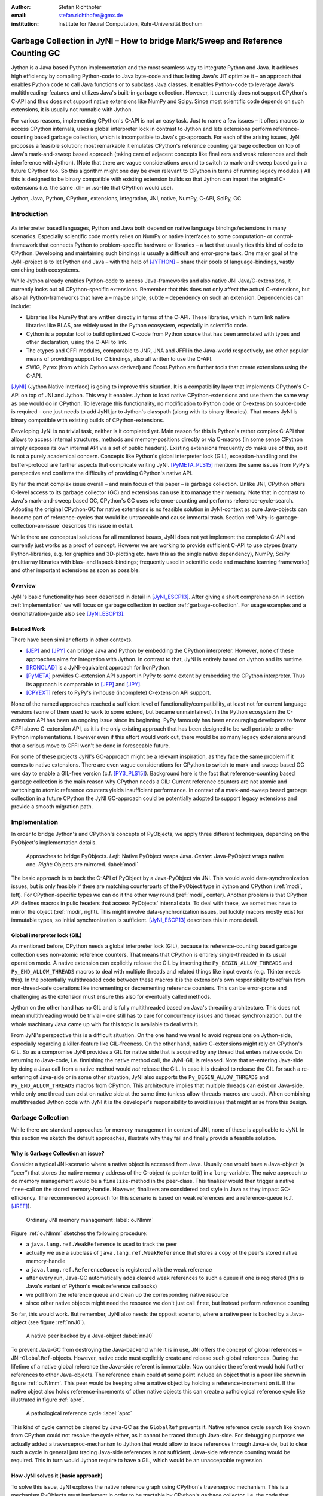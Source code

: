 :author: Stefan Richthofer
:email: stefan.richthofer@gmx.de
:institution: Institute for Neural Computation, Ruhr-Universität Bochum

-------------------------------------------------------------------------------
Garbage Collection in JyNI – How to bridge Mark/Sweep and Reference Counting GC
-------------------------------------------------------------------------------

.. class:: abstract

   Jython is a Java based Python implementation and the most seamless way to
   integrate Python and Java. It achieves high efficiency by compiling
   Python-code to Java byte-code and thus letting Java's JIT optimize it – an
   approach that enables Python code to call Java functions or to subclass
   Java classes. It enables Python-code to leverage Java's
   multithreading-features and utilizes Java's built-in garbage collection.
   However, it currently does not support CPython's C-API and thus does not
   support native extensions like NumPy and Scipy. Since most scientific code
   depends on such extensions, it is usually not runnable with Jython.

   For various reasons, implementing CPython's C-API is not an easy task.
   Just to name a few issues – it offers macros to access CPython internals,
   uses a global interpreter lock in contrast to Jython and lets extensions
   perform reference-counting based garbage collection, which is incompatible
   to Java's gc-approach. For each of the arising issues, JyNI proposes a
   feasible solution; most remarkable it emulates CPython's reference counting
   garbage collection on top of Java's mark-and-sweep based approach (taking
   care of adjacent concepts like finalizers and weak references and their
   interference with Jython). (Note that there are vague considerations around
   to switch to mark-and-sweep based gc in a future CPython too. So this
   algorithm might one day be even relevant to CPython in terms of running
   legacy modules.) All this is designed to be binary compatible with existing
   extension builds so that Jython can import the original C-extensions (i.e.
   the same .dll- or .so-file that CPython would use).


.. class:: keywords

   Jython, Java, Python, CPython, extensions, integration, JNI, native, NumPy, C-API, SciPy, GC

Introduction
------------

.. figure:: JyNILogo2.png
   :figclass: h
   :scale: 25%

As interpreter based languages, Python and Java both depend on native language bindings/extensions in many scenarios. Especially scientific code mostly relies on NumPy or native interfaces to some computation- or control-framework that connects Python to problem-specific hardware or libraries – a fact that usually ties this kind of code to CPython.
Developing and maintaining such bindings is usually a difficult and error-prone task. One major goal of the JyNI-project is to let Python and Java – with the help of [JYTHON]_ – share their pools of language-bindings, vastly enriching both ecosystems.

While Jython already enables Python-code to access Java-frameworks and also native JNI Java/C-extensions, it currently locks out all CPython-specific extensions. Remember that this does not only affect the actual C-extensions, but also all Python-frameworks that have a – maybe single, subtle – dependency on such an extension. Dependencies can include:

* Libraries like NumPy that are written directly in terms of the C-API. These libraries, which in turn link native libraries like BLAS, are widely used in the Python ecosystem, especially in scientific code.

* Cython is a popular tool to build optimized C-code from Python source that has been annotated with types and other declaration, using the C-API to link.

* The ctypes and CFFI modules, comparable to JNR, JNA and JFFI in the Java-world respectively, are other popular means of providing support for C bindings, also all written to use the C-API.

* SWIG, Pyrex (from which Cython was derived) and Boost.Python are further tools that create extensions using the C-API.

[JyNI]_ (Jython Native Interface) is going to improve this situation. It is a compatibility layer that implements CPython's C-API on top of JNI and Jython. This way it enables Jython to load native CPython-extensions and use them the same way as one would do in CPython. To leverage this functionality, no modification to Python code or C-extension source-code is required – one just needs to add JyNI.jar to Jython's classpath (along with its binary libraries). That means JyNI is binary compatible with existing builds of CPython-extensions.
 
Developing JyNI is no trivial task, neither is it completed yet. Main reason for this is Python's rather complex C-API that allows to access internal structures, methods and memory-positions directly or via C-macros (in some sense CPython simply exposes its own internal API via a set of public headers). Existing extensions frequently *do* make use of this, so it is not a purely academical concern. Concepts like Python's global interpreter lock (GIL), exception-handling and the buffer-protocol are further aspects that complicate writing JyNI. [PyMETA_PLS15]_ mentions the same issues from PyPy's perspective and confirms the difficulty of providing CPython's native API.

By far the most complex issue overall – and main focus of this paper – is garbage collection. Unlike JNI, CPython offers C-level access to its garbage collector (GC) and extensions can use it to manage their memory. Note that in contrast to Java's mark-and-sweep based GC, CPython's GC uses reference-counting and performs reference-cycle-search. Adopting the original CPython-GC for native extensions is no feasible solution in JyNI-context as pure Java-objects can become part of reference-cycles that would be untraceable and cause immortal trash. Section :ref:`why-is-garbage-collection-an-issue` describes this issue in detail.

.. Further we plan to have a GIL-free mode. Note that CPython mainly needs the GIL, because reference 
   counters are not atomic. Our GIL-free mode would completely substitutes extensions' reference 
   counting by Java-GC. However this mode can break some extensions depending on how they internally 
   use Python-references. It additionally will have an increased demand on reference-handles on Java 
   side, so developers must consider for each extension individually whether GIL-free mode is feasible 
   and valuable (JyNI will presumably allow to set this mode per-extension).

While there are conceptual solutions for all mentioned issues, JyNI does not yet implement the complete C-API and currently just works as a proof of concept. However we are working to provide sufficient C-API to use ctypes (many Python-libraries, e.g. for graphics and 3D-plotting etc. have this as the single native dependency), NumPy, SciPy (multiarray libraries with blas- and lapack-bindings; frequently used in scientific code and machine learning frameworks) and other important extensions as soon as possible.

Overview
........

JyNI's basic functionality has been described in detail in [JyNI_ESCP13]_. After giving a short comprehension in section :ref:`implementation` we will focus on garbage collection in section :ref:`garbage-collection`. For usage examples and a demonstration-guide also see [JyNI_ESCP13]_.


Related Work
............
 
There have been similar efforts in other contexts.

* [JEP]_ and [JPY]_ can bridge Java and Python by embedding the CPython interpreter. However, none of 
  these approaches aims for integration with Jython. In contrast to that, JyNI is entirely based on 
  Jython and its runtime.

* [IRONCLAD]_ is a JyNI-equivalent approach for IronPython.

* [PyMETA]_ provides C-extension API support in PyPy to some extent by embedding the CPython 
  interpreter. Thus its approach is comparable to [JEP]_ and [JPY]_.

* [CPYEXT]_ refers to PyPy's in-house (incomplete) C-extension API support.

None of the named approaches reached a sufficient level of functionality/compatibility, at least not for current language versions (some of them used to work to some extend, but became unmaintained). In the Python ecosystem the C-extension API has been an ongoing issue since its beginning. PyPy famously has been encouraging developers to favor CFFI above C-extension API, as it is the only existing approach that has been designed to be well portable to other Python implementations. However even if this effort would work out, there would be so many legacy extensions around that a serious move to CFFI won't be done in foreseeable future.

For some of these projects JyNI's GC-approach might be a relevant inspiration, as they face the same problem if it comes to native extensions. There are even vague considerations for CPython to switch to mark-and-sweep based GC one day to enable a GIL-free version (c.f. [PY3_PLS15]_). Background here is the fact that reference-counting based garbage collection is the main reason why CPython needs a GIL: Current reference counters are not atomic and switching to atomic reference counters yields insufficient performance.
In context of a mark-and-sweep based garbage collection in a future CPython the JyNI GC-approach could be potentially adopted to support legacy extensions and provide a smooth migration path.

.. - follow-up paper of [JyNI_ESCP13]_
   - issues stated by PyMetabiosis
   - CPython attempts to remove GIL in future
   - platforms
   - related work: PyMetabiosis, Jep, JPy, IronClad


Implementation
--------------

In order to bridge Jython's and CPython's concepts of PyObjects, we apply three
different techniques, depending on the PyObject's implementation details.

.. figure:: Modi.eps
   :scale: 26%
   :figclass: h

   Approaches to bridge PyObjects. *Left*: Native PyObject wraps Java. *Center*: Java-PyObject wraps native one. *Right*: Objects are mirrored. :label:`modi`

The basic approach is to back the C-API of PyObject by a Java-PyObject via JNI.
This would avoid data-synchronization issues, but is only feasible if there are matching counterparts of the PyObject type in Jython and CPython (:ref:`modi`, left).
For CPython-specific types we can do it the other way round  (:ref:`modi`, center). Another problem is that CPython API defines macros in pulic headers that access PyObjects' internal data. To deal with these, we sometimes have to mirror the object (:ref:`modi`, right).
This might involve data-synchronization issues, but luckily macors mostly exist for immutable types, so initial synchronization is sufficient. [JyNI_ESCP13]_ describes this in more detail.


Global interpreter lock (GIL)
.............................

As mentioned before, CPython needs a global interpreter lock (GIL), because its reference-counting based garbage collection uses non-atomic reference counters. That means that CPython is entirely single-threaded in its usual operation mode.
A native extension can explicitly release the GIL by inserting the ``Py_BEGIN_ALLOW_THREADS`` and ``Py_END_ALLOW_THREADS`` macros to deal with multiple threads and related things like input events (e.g. Tkinter needs this). In the potentially multithreaded code between these macros it is the extension's own responsibility to refrain from non-thread-safe operations like incrementing or decrementing reference counters. This can be error-prone and challenging as the extension must ensure this also for eventually called methods.

Jython on the other hand has no GIL and is fully multithreaded based on Java's threading architecture. This does not mean multithreading would be trivial – one still has to care for concurrency issues and thread synchronization, but the whole machinary Java came up with for this topic is available to deal with it.

From JyNI's perspective this is a difficult situation. On the one hand we want to avoid regressions on Jython-side, especially regarding a killer-feature like GIL-freeness. On the other hand, native C-extensions might rely on CPython's GIL.
So as a compromise JyNI provides a GIL for native side that is acquired by any thread that enters native code. On returning to Java-code, i.e. finnishing the native method call, the JyNI-GIL is released. Note that re-entering Java-side by doing a Java call from a native method would *not* release the GIL. In case it is desired to release the GIL for such a re-entering of Java-side or in some other situation, JyNI also supports the ``Py_BEGIN_ALLOW_THREADS`` and ``Py_END_ALLOW_THREADS`` macros from CPython. This architecture implies that multiple threads can exist on Java-side, while only one thread can exist on native side at the same time (unless allow-threads macros are used). When combining multithreaded Jython code with JyNI it is the developer's responsibility to avoid issues that might arise from this design.


Garbage Collection
------------------

While there are standard approaches for memory management in context of JNI,
none of these is applicable to JyNI. In this section we sketch the default
approaches, illustrate why they fail and finally provide a feasible solution.

Why is Garbage Collection an issue?
...................................

Consider a typical JNI-scenario where a native object is accessed from Java.
Usually one would have a Java-object (a “peer”) that stores the native
memory address of the C-object (a pointer to it) in a ``long``-variable. The
naive approach to do memory management would be a ``finalize``-method
in the peer-class. This finalizer would then trigger a native ``free``-call
on the stored memory-handle. However, finalizers are considered bad style in
Java as they impact GC-efficiency. The recommended approach for this scenario
is based on weak references and a reference-queue (c.f. [JREF]_).

.. figure:: OrdinaryGC.eps
   :scale: 42%
   :figclass: H

   Ordinary JNI memory management :label:`oJNImm`

Figure :ref:`oJNImm` sketches the following procedure:

* a ``java.lang.ref.WeakReference`` is used to track the peer
* actually we use a subclass of ``java.lang.ref.WeakReference`` that stores
  a copy of the peer's stored native memory-handle
* a ``java.lang.ref.ReferenceQueue`` is registered with the weak reference
* after every run, Java-GC automatically adds cleared weak references to such
  a queue if one is registered
  (this is Java's variant of Python's weak reference callbacks)
* we poll from the reference queue and clean up the corresponding native resource
* since other native objects might need the resource we don't just call ``free``,
  but instead perform reference counting

So far, this would work. But remember, JyNI also needs the opposit scenario, where
a native peer is backed by a Java-object (see figure :ref:`nnJ0`).

.. figure:: NativeNeedsJava_0050.eps
   :scale: 42%
   :figclass: H

   A native peer backed by a Java-object :label:`nnJ0`

To prevent Java-GC from destroying the Java-backend while it is in use, JNI offers
the concept of global references – JNI-``GlobalRef``-objects. However, native code
must explicitly create and release such global references. During the lifetime of a
native global reference the Java-side referent is immortable. Now consider the referent
would hold further references to other Java-objects. The reference chain could at
some point include an object that is a peer like shown in figure :ref:`oJNImm`. This peer
would be keeping alive a native object by holding a reference-increment on it. If
the native object also holds reference-increments of other native objects this
can create a pathological reference cycle like illustrated in figure :ref:`aprc`.

.. figure:: NativeNeedsJava.eps
   :scale: 42%
   :figclass: H

   A pathological reference cycle :label:`aprc`

This kind of cycle cannot be cleared by Java-GC as the ``GlobalRef`` prevents it.
Native reference cycle search like known from CPython could not resolve the cycle
either, as it cannot be traced through Java-side. For debugging purposes we actually
added a traverseproc-mechanism to Jython that would allow to trace references
through Java-side, but to clear such a cycle in general just tracing Java-side
references is not sufficient; Java-side reference counting would be required. This
in turn would Jython require to have a GIL, which would be an unacceptable regression.

How JyNI solves it (basic approach)
...................................

To solve this issue, JyNI explores the native reference graph using CPython's traverseproc
mechanism. This is a mechanism PyObjects must implement in order to be tractable by
CPython's garbage collector, i.e. the code that searches for reference cycles. Basically
a ``PyObject`` exposes its references to other objects this way. While JyNI explores the native
reference graph, it mirrors it on Java-side using some minimalistic head-objects
(``JyNIGCHead`` s); see figure :ref:`rnrg`. Note that with this design, also Java-objects,
especially Jython-PyObjects can participate in the reference graph and keep parts of it alive.

.. latex::
   \begin{figure}[H]\noindent\makebox[\columnwidth][c]{\includegraphics[scale=0.42]{JyNIGCBasic_0108.eps}}
   \caption{reflected native reference graph \DUrole{label}{rnrg}}
   \end{figure}

If a part of the (native) reference-graph becomes unreachable (figure :ref:`cuo`), this is
reflected (asynchronously) on Java-side. At its next run, the Java-GC will collect this
subgraph and weak references registered to a reference queue can detect deleted objects and
then release native references.

.. figure:: JyNIGCBasic_0130.eps
   :scale: 42%
   :figclass: H

   clearing unreachable objects :label:`cuo`


How JyNI solves it (hard case)
..............................

The fact that the reference-graph is mirrored asynchronously can lead to bad situations.
While JyNI features API that allows C-code to report changes of the graph, we cannot
enforce native references to report such changes. However we made sure that all builtin
types instantaneously send updates to Java-side on modification.

Now consider that a native extension changes the reference graph silently and Java's GC
runs before this change was mirrored to Java-side. In that case two types of errors could
normally happen:

1) Objects might be deleted that are still in use
2) Objects that are not in use any more persist

The design applied in JyNI makes sure that only the second error can happen and that only
temporarily, i.e. objects might persist for an additional GC-cycle or two, but not forever.
To make sure that the first kind of error cannot happen, we check a to-be-deleted native
reference subgraph for inner consistency before actually deleting it. 

.. figure:: JyNIGCHard_0050.eps
   :scale: 42%
   :figclass: H

   graph must be checked for inner consistency (GC ran before orange connection was mirrored to Java-side) :label:`constcy`

If not all native reference counts are explainable within this subgraph
(c.f. figure :ref:`constcy`), we redo the exploration of participating
PyObjects and update the mirrored graph on Java-side.

.. figure:: JyNIGCHard_0080.eps
   :scale: 42%
   :figclass: H

   recreated graph :label:`recreated`

While we can easily recreate the GC-heads, there might be PyObjects that
were weakly reachable from native side and were sweeped by Java-GC. In order
to restore such objects, we must perform a resurrection
(c.f. figure :ref:`resurrected`).

.. figure:: JyNIGCHard_0090.eps
   :scale: 42%
   :figclass: H

   resurrected Java-backend :label:`resurrected`

The term object-resurrection refers to a situation where an object was
garbage-collected, but has a finalizer that restores a strong reference
to the object. Note that while resurrection is not recommended – actually the
possibility of a resurrection is the main reason why finalizers are
not recommended – it is a legal operation. So certain GC-heads need to be able
to resurrect an underlying Jython-PyObject and thus must have a finalizer.
Since only certain objects can be subject to a silent reference-graph
modification, it is sufficient to let only gc-heads attached to these objects
implement finalizers – we use finalizers only where really needed.


Testing native garbage collection
.................................

Since the proposed garbage collection algorithm is rather involved, it is
crucial to have a good way to test it. To achieve this we developed a
monitoring concept that is capable to track native allocations, finalizations,
re- and deallocations. The class ``JyNI.JyReferenceMonitor`` can – if native
monitoring is enabled – list at any time all natively allocated objects,
their reference counts, timestamps for allocation, finalization, re-
and deallocations and the corresponding code positions (file and line-number)
that performed the memory operations. Unless explicitly cleared, it can also
provide history of these actions. The method ``listLeaks()`` lists all currently
allocated native objects (actually these are not necessarily leaks, if the method
is not called at the end of a program or test). While ``listLeaks()`` is useful for
debugging, ``getCurrentNativeLeaks()`` provides a list that is ideal for unit
testing. E.g. one can assert that no objects are leaked:

.. code-block:: python

  from JyNI import JyReferenceMonitor as monitor
  #...
  self.assertEqual(
      len(monitor.getCurrentNativeLeaks()), 0)

The native counterpart of ``JyNI.JyReferenceMonitor`` is ``JyRefMonitor.c``.
Its header defines the ``JyNIDebug``-macro family, wich we insert into C-code
wherever memory operations occur (mainly in ``obmalloc.c`` and various inlined
allocations in ``stringobject.c``, ``intobject.c`` etc.).

Consider the following demonstration code:

.. code-block:: python

    import time
    from java.lang import System
    from JyNI import JyReferenceMonitor as monitor
    import DemoExtension
    JyNI.JyRefMonitor_setMemDebugFlags(1)
    lst = ([0, "test"],)
    l[0][0] = lst
    DemoExtension.argCountToString(lst)
    del lst
    print "Leaks before GC:"
    monitor.listLeaks()
    System.gc()
    time.sleep(2)
    print "Leaks after GC:"
    monitor.listLeaks()

It creates a reference cycle, passes it to a native function and deletes it
afterwards. By passing it to native code, a native counterpart of ``lst`` was
created, which cannot be cleared without some garbage collection (also in
CPython it would need the reference cycle searching garbage collector).
We list the leaks before calling Java's GC and after running it.
The output is as follows::

  Leaks before GC:
  Current native leaks:
  140640457447208_GC (list) #2:
      "[([...],), 'test']"_j *38
  140640457457768_GC (tuple) #1:
      "(([([...],), 'test'],),)"_j *38
  140640457461832 (str) #2: "test"_j *38
  140640457457856_GC (tuple) #3:
      "([([...],), 'test'],)"_j *38
  Leaks after GC:
  no leaks recorded

We can see that it lists some leaks before running Java's GC. Each line
consists of the native memory position, the type (in round braces), the
current native reference count indicated by ``#``, a string representation
and the creation time indicated by ``*`` in milliseconds after initialization
of the ``JyReferenceMonitor`` class. The postfix ``_GC`` means that the object
is subject to garbage collection, i.e. it can hold references to other objects
and thus participate in cycles. Objects without ``_GC`` will be directly freed
when the reference counter drops to zero. The postfix ``_j`` of the string
representation means that Jython generated the string rather than native code.
We close this section by discussing the observed reference counts:

* The list-object has one reference increment from its ``JyGCHead`` and the other
  from the tuple at the bottom of the output.
* The first-listed tuple is the argument-tuple and only referenced by its ``JyGCHead``.
* The string is referenced by its ``JyGCHead`` and the list.
* The tuple at the bottom is referenced by its ``JyGCHead``, by the list and by
  the argument-tuple.

Weak References
---------------

Supporting the ``PyWeakRef``-builtin type in JyNI is not as complicated as
garbage collection, but still a notably involved task. This is mainly due
to consistency-requirements that are not trivial to fulfill.

- If a Jython weakref-object is handed to native side, this shall be converted
  to a CPython weakref-object and vice versa.
- If native code evaluates a native weakref, it shall return the exactly same
  referent-PyObject that would have been created if the Java-pendant (if one exists)
  was evaluated and the result was handed to native side. And vice versa.
- If a Jython weak reference is cleared, its native pendant shall be cleared either.
  Still, none of them shall be cleared as long as its referent is still alive.
- This implies that even if a Jython referent-PyObject was deleted (can happen in mirror-mode)
  Jython weakref-objects stay alive as long as the native pendant of the referent is alive.
  If evaluated, such a Jython weakref-object retrieves the Jython referent by converting
  the native referent.
- An obvious requirement is that this shall of course work without keeping the referents
  alive or creating some kind of memory leak. JyNI's delicate garbage-collection mechanism
  must be taken into account to fulfill the named requirements in this context.

.. - Native and Java-side weakref-objects shall not be cleared significantly at different
   times (e.g. in different GC-cycles). I.e. it shall not happen that a native weakref
   is already cleared, while its Jython-pendant is still valid (or the other way round).
   This is required to ensure a consistent clear-status between Jython-side and native
   weakref-objects.

In the following, we explain JyNI's solution to this issue. We start by explaining the
weakref-concepts of Jython and CPython, completing this section by describing how JyNI
combines them to a consistent solution.
Note that CPython's weakref-module actually introduces three builtin types:

- ``_PyWeakref_RefType`` (“weakref”)
- ``_PyWeakref_ProxyType`` (“weakproxy”)
- | ``_PyWeakref_CallableProxyType``
  | (“weakcallableproxy”)


Weak References in Jython
.........................

In Jython the package ``org.python.modules._weakref`` contains the classes that implement
weak reference support.

- ``ReferenceType`` implements the “weakref”-builtin
- ``ProxyType`` implements the “weakproxy”-builtin
- ``CallableProxyType`` implements the “weakcallableproxy”-builtin

All of them extend ``AbstractReference``, which in turn extends
``PyObject``.

.. figure:: JythonWeakRef.eps
   :scale: 55%
   :figclass: H

   Jython's concept for weak references :label:`jythonwr`

As figure :ref:`jythonwr` illustrates, Jython creates only one Java-style weak reference
per referent. This is created in form of a ``GlobalRef``-object, which extends
``java.lang.ref.WeakReference``. It stores all Jython weak references pointing to it
in a static, weak-referencing map. This is needed to process potential callbacks when the
reference is cleared. Once created, a ``GlobalRef`` is tied to its referent, kept alive
by it and is reused throughout the referent's life-time. Finally,
``AbstractReference``-subclasses refer to the ``GlobalRef`` corresponding to their actual
referent.


Weak References in CPython
..........................

In CPython, each weakref-type simply contains a reference to its referent without increasing
reference count.

.. figure:: CPythonWeakRef.eps
   :scale: 55%
   :figclass: H

   CPython's concept for weak references :label:`cpythonwr`

Figure :ref:`cpythonwr` shows that – like in Jython – referents have a reference to
weak references pointing to them; in this case references are connected in a
double-linked list, allowing to iterate them for callback-processing.


Weak References in JyNI
.......................

JyNI's weak reference support is grounded on CPython's approach on native side and
Jython's approach on Java-side. However, the actual effort is to bridge these approaches
in a consistent way.

.. figure:: JyNIWeakRef.eps
   :scale: 42%
   :figclass: H

   JyNI's concept for weak references :label:`jyniwr`

To fulfill the requirement for consistent clear-status, we drive a “Java-referent dies
first”-politic. Instead of an ordinary ``GlobalRef``, JyNI uses a subclass called
``NativeGlobalRef``. This subclass holds a reference-increment for the native counterpart
of its referent. This ensures that the native referent cannot die as long as Jython-side
weak references exist (see figure :ref:`jyniwr`). Otherwise, native weak references could
be cleared earlier than their Jython-pendants. Note that the native ref-increment held by
``NativeGlobalRef`` cannot create a reference-cycle, because it is not reflected by a
``JyNIGCHead`` as seen in figure :ref:`rnrg`. Also, the consistency-check shown in figure
:ref:`constcy` takes this ref-increment into account, i.e. tracks ref-increments coming from
``NativeGlobalRef`` s separately.

.. figure:: JyNIWeakRef-NoJavaReferent.eps
   :scale: 42%
   :figclass: H

   JyNI weak reference after Java-referent was collected :label:`jyniwrnj`

If the Jython-side referent and its native pendant are handled in mirror-mode, it can happen
that the Java-referent is garbage-collected while the native one persists. As soon as the
Jython-side referent is collected, its ``NativeGlobalRef`` releases the native
reference-increment (see figure :ref:`jyniwrnj`). Still, it will not be cleared and process
callbacks, before also the native referent dies. Until then, ``NativeGlobalRef`` continues
to be valid – it implements its ``get``-method such that if the Jython-side referent is not
available, it is recreated from the native referent. As long as such a retrieved referent is
alive on Java-side, the situation in figure :ref:`jyniwr` is restored.


Example: Using Tkinter from Java
-------------------------------------------

In [JyNI_ESCP13]_ we demonstrated a minimalistic Tkinter example program that used the original
Tkinter binary bundeled with CPython. Here we demonstrate how the same functionality can be
achieved from Java-code. This confirms the usability of Python-libraries from Java via Jython
and JyNI. While the main magic happens in Jython, it is not completely self-evident that this
is also possible through JyNI and required some internal improvements to work. Remember the
Tkinter-program from [JyNI_ESCP13]_:

.. code-block:: python

    import sys
    #Include native Tkinter:
    sys.path.append('/usr/lib/python2.7/lib-dynload')
    sys.path.append('/usr/lib/python2.7/lib-tk')

    from Tkinter import *

    root = Tk()
    txt = StringVar()
    txt.set("Hello World!")

    def print_text():
        print txt.get()

    def print_time_stamp():
        from java.lang import System
        print "System.currentTimeMillis: "
            +str(System.currentTimeMillis())

    Label(root,
         text="Welcome to JyNI Tkinter-Demo!").pack()
    Entry(root, textvariable=txt).pack()
    Button(root, text="print text",
            command=print_text).pack()
    Button(root, text="print timestamp",
            command=print_time_stamp).pack()
    Button(root, text="Quit",
            command=root.destroy).pack()

    root.mainloop()

.. figure:: TkinterDemoJava.png
   :scale: 36%

   Tkinter demonstration by Java-code. Note that the class ``JyNI.TestTk`` is executed
   rather than ``org.python.util.jython``. :label:`tkDemo`

To translate the program to Java, we must provide type-information via some interfaces (after importing som Jython-classes):

.. code-block:: java

    import org.python.core.PyObject;
    import org.python.core.PyModule;
    import org.python.core.PySystemState;
    import org.python.core.Py;
    import org.python.core.imp;

    public static interface Tk {
        public void mainloop();
        public void destroy();
    }

    public static interface StringVar {
        public String get();
        public void set(String text);
    }

    public static interface Label {
        public void pack();
    }

    public static interface Button {
        public void pack();
    }

    public static interface Entry {
        public void pack();
    }

We define the methods backing the button-actions as static methods with a special Python-compliant signature:

.. code-block:: java


    static Tk root;
    static StringVar txt;

    public static void printText(PyObject[] args,
            String[] kws) {
        System.out.println(txt.get());
    }

    public static void printTimeStamp(PyObject[] args,
            String[] kws) {
        System.out.println("System.currentTimeMillis: "
                + System.currentTimeMillis());
    }

    public static void destroyRoot(PyObject[] args,
            String[] kws) {
        root.destroy();
    }

On top of this a rather Java-like main-method can be implemented. Note that constructing objects is still somewhat unhandy, as keywords must be declared in a string-array and explicitly passed to Jython. Calling methods on objects then works like ordinary Java-code and is even type-safe based on the declared interfaces.


.. code-block:: java

    public static void main(String[] args) {
        PySystemState pystate = Py.getSystemState();
        pystate.path.add(
                "/usr/lib/python2.7/lib-dynload");
        pystate.path.add("/usr/lib/python2.7/lib-tk");
        PyModule tkModule = (PyModule)
                imp.importName("Tkinter", true);

        root = Py.newJavaObject(tkModule, Tk.class);

        txt = Py.newJavaObject(tkModule,
                StringVar.class);
        txt.set("Hello World!");

        String[] keyWords0 = {"text"};
        Label lab = Py.newJavaObject(tkModule,
                Label.class, keyWords0, root,
                "Welcome to JyNI Tkinter-Demo!");
        lab.pack();

        String[] keyWords1 = {"textvariable"};
        Entry entry = Py.newJavaObject(tkModule,
                Entry.class, keyWords1, root, txt);
        entry.pack();

        String[] keyWords2 = {"text", "command"};
        Button buttonPrint = Py.newJavaObject(
                tkModule, Button.class, keyWords2,
                root, "print text",
                Py.newJavaFunc(TestTk.class,
                        "printText"));
        buttonPrint.pack();

        Button buttonTimestamp = Py.newJavaObject(
                tkModule, Button.class, keyWords2,
                root, "print timestamp",
                Py.newJavaFunc(TestTk.class,
                        "printTimeStamp"));
        buttonTimestamp.pack();
        
        Button buttonQuit = Py.newJavaObject(
                tkModule, Button.class, keyWords2,
                root, "Quit",
                Py.newJavaFunc(TestTk.class,
                        "destroyRoot"));
        buttonQuit.pack();

        root.mainloop();
    }

The code in this form is runnable by Jython 2.7.1 with JyNI 2.7-alpha.3 or newer.


Roadmap
-------

The main goal of JyNI is compatibility with NumPy and SciPy, since these extensions are of most scientific importance.
Since NumPy has dependencies on several other extensions, we will have to ensure compatibility with these extensions first.
Among these are ctypes and datetime (see previous section). In order to support ctypes, we will have to support the ``PyWeakRef`` object.


Cross-Platform support
......................

We will address cross-platform support when JyNI has reached a sufficiently stable state on our development platform.
At least we require rough solutions for the remaining gaps. Ideally, we focus
on cross-platform support when JyNI is capable of running NumPy.


References
----------

.. [PyMETA] Romain Guillebert, PyMetabiosis, https://github.com/rguillebert/pymetabiosis, Web. 2015-09-15

.. [PyMETA_PLS15] Romain Guillebert, PyMetabiosis, Python Language Summit 2015, PyCon 2015, LWN.net, https://lwn.net/Articles/641021, Web. 2015-09-14

.. [PY3_PLS15] Larry Hastings, Making Python 3 more attractive, Python Language Summit 2015, PyCon 2015, LWN.net, https://lwn.net/Articles/640179, Web. 2015-09-14

.. [JyNI_ESCP13] Stefan Richthofer, JyNI - Using native CPython-Extensions in Jython, Proceedings of the 6th European Conference on Python in Science (EuroSciPy 2013), http://arxiv.org/abs/1404.6390, 2014-05-01, Web. 2015-09-16

.. [JyNI] Stefan Richthofer, Jython Native Interface (JyNI) Homepage, http://www.JyNI.org, 2015-08-17, Web. 2015-09-16

.. [JYTHON] Python Software Foundation, Corporation for National Research Initiatives, Jython: Python for the Java Platform, http://www.jython.org, 2015-09-11, Web. 2015-09-16

.. [IRONCLAD] IronPython team, Ironclad, https://github.com/IronLanguages/ironclad, 2015-01-02, Web. 2015-09-16

.. [CPYEXT] PyPy team, PyPy/Python compatibility, http://pypy.org/compat.html, Web. 19 Mar. 2014

.. [JEP] Mike Johnson/Jep Team, Jep - Java Embedded Python, https://github.com/mrj0/jep, 2015-09-13, Web. 2015-09-16

.. [JPY] Brockmann Consult GmbH, jpy, https://github.com/bcdev/jpy, 2015-09-10, Web. 2015-09-16

.. [C-API] Python Software Foundation, Python/C API Reference Manual, http://docs.python.org/2/c-api, 2014-03-19

.. [JREF] Peter Haggar, IBM Corporation, http://www.ibm.com/developerworks/library/j-refs, 1 Oct. 2002, Web. 7 Apr. 2014

